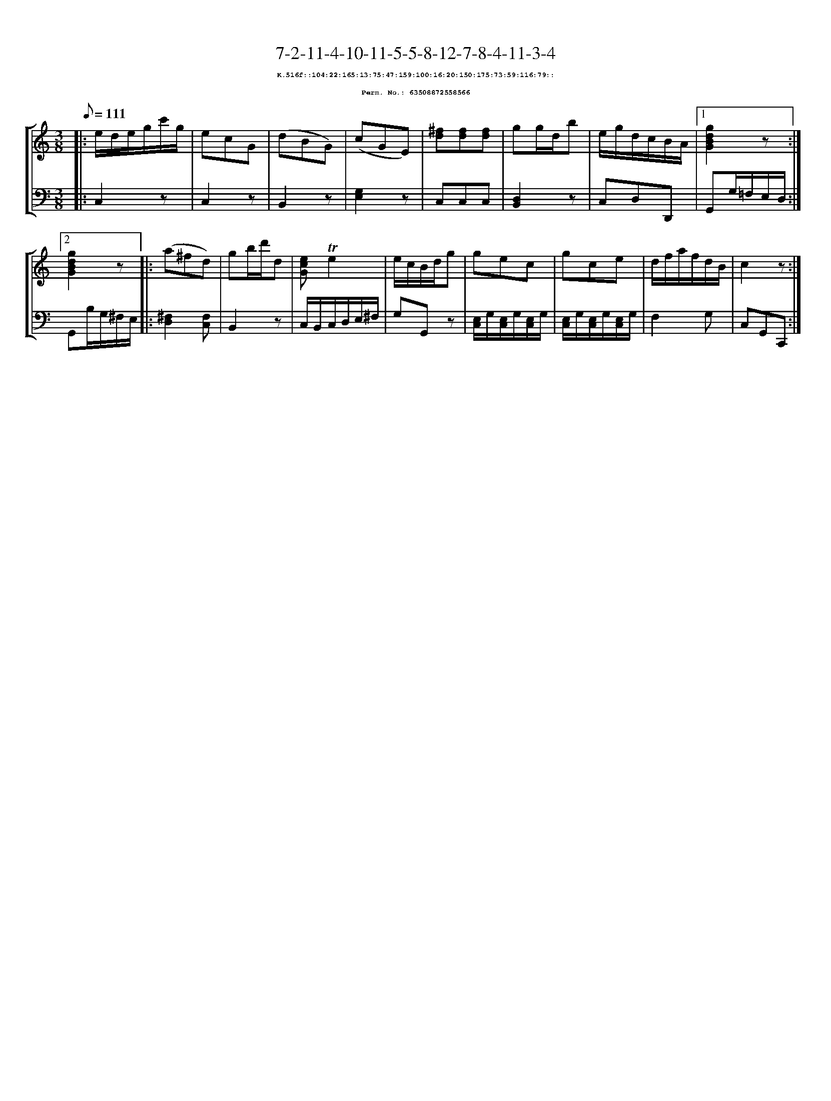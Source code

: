 %%scale 0.65
%%pagewidth 21.10cm
%%bgcolor white
%%topspace 0
%%composerspace 0
%%leftmargin 0.80cm
%%rightmargin 0.80cm
X:63508872558566
T:7-2-11-4-10-11-5-5-8-12-7-8-4-11-3-4
%%setfont-1 Courier-Bold 8
T:$1K.516f::104:22:165:13:75:47:159:100:16:20:150:175:73:59:116:79::$0
T:$1Perm. No.: 63508872558566$0
M:3/8
L:1/8
Q:1/8=111
%%staves [1 2]
V:1 clef=treble
V:2 clef=bass
K:C
%1
[V:1]|: e/d/e/g/c'/g/ |\
[V:2]|: C,2z |\
%2
[V:1] ecG   |\
[V:2] C,2z |\
%3
[V:1] (dBG) |\
[V:2] B,,2z |\
%4
[V:1] (cGE) |\
[V:2] [E,2G,2]z |\
%5
[V:1] [^fd][fd][fd] |\
[V:2] C,C,C,   |\
%6
[V:1] gg/d/b |\
[V:2] [D,2B,,2]z |\
%7
[V:1] e/g/d/c/B/A/ \
[V:2] C,D,D,, \
%8a
[V:1]|1 [g2d2B2G2]z :|2
[V:2]|1 G,,G,/=F,/E,/D,/ :|2
%8b
[V:1] [g2d2B2G2]z |:\
[V:2] G,,B,/G,/^F,/E,/ |:\
%9
[V:1] (a^fd) |\
[V:2] [^F,2D,2][F,C,] |\
%10
[V:1] gb/d'/d |\
[V:2] B,,2z |\
%11
[V:1] [ecG]!trill!e2 |\
[V:2] C,/B,,/C,/D,/E,/^F,/ |\
%12
[V:1] e/c/B/d/g |\
[V:2] G,G,,z |\
%13
[V:1] gec |\
[V:2] [E,/C,/]G,/[E,/C,/]G,/[E,/C,/]G,/ |\
%14
[V:1] gce |\
[V:2] [E,/C,/]G,/[E,/C,/]G,/[E,/C,/]G,/ |\
%15
[V:1] d/f/a/f/d/B/ |\
[V:2] F,2G, |\
%16
[V:1] c2z :|]
[V:2] C,G,,C,, :|]
